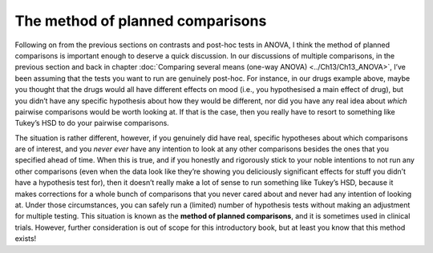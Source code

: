 .. sectionauthor:: `Danielle J. Navarro <https://djnavarro.net/>`_ and `David R. Foxcroft <https://www.davidfoxcroft.com/>`_

The method of planned comparisons
---------------------------------

Following on from the previous sections on contrasts and post-hoc tests in
ANOVA, I think the method of planned comparisons is important enough to deserve
a quick discussion. In our discussions of multiple comparisons, in the previous
section and back in chapter :doc:`Comparing several means (one-way ANOVA)
<../Ch13/Ch13_ANOVA>`, I’ve been assuming that the tests you want to run are genuinely
post-hoc. For instance, in our drugs example above, maybe you thought that the
drugs would all have different effects on mood (i.e., you hypothesised a main
effect of drug), but you didn’t have any specific hypothesis about how they
would be different, nor did you have any real idea about *which* pairwise
comparisons would be worth looking at. If that is the case, then you really
have to resort to something like Tukey’s HSD to do your pairwise comparisons.

The situation is rather different, however, if you genuinely did have real,
specific hypotheses about which comparisons are of interest, and you *never
ever* have any intention to look at any other comparisons besides the ones that
you specified ahead of time. When this is true, and if you honestly and
rigorously stick to your noble intentions to not run any other comparisons
(even when the data look like they’re showing you deliciously significant
effects for stuff you didn’t have a hypothesis test for), then it doesn’t
really make a lot of sense to run something like Tukey’s HSD, because it makes
corrections for a whole bunch of comparisons that you never cared about and
never had any intention of looking at. Under those circumstances, you can
safely run a (limited) number of hypothesis tests without making an adjustment
for multiple testing. This situation is known as the **method of planned
comparisons**, and it is sometimes used in clinical trials. However, further
consideration is out of scope for this introductory book, but at least you know
that this method exists!
